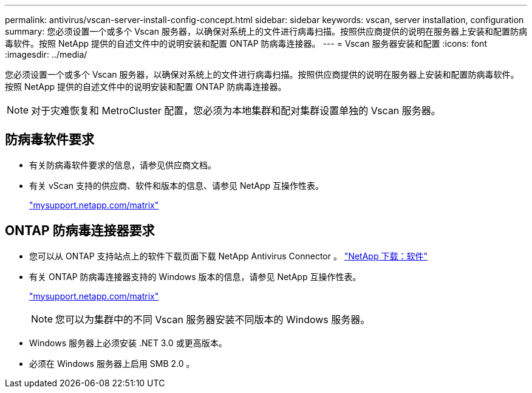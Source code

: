 ---
permalink: antivirus/vscan-server-install-config-concept.html 
sidebar: sidebar 
keywords: vscan, server installation, configuration 
summary: 您必须设置一个或多个 Vscan 服务器，以确保对系统上的文件进行病毒扫描。按照供应商提供的说明在服务器上安装和配置防病毒软件。按照 NetApp 提供的自述文件中的说明安装和配置 ONTAP 防病毒连接器。 
---
= Vscan 服务器安装和配置
:icons: font
:imagesdir: ../media/


[role="lead"]
您必须设置一个或多个 Vscan 服务器，以确保对系统上的文件进行病毒扫描。按照供应商提供的说明在服务器上安装和配置防病毒软件。按照 NetApp 提供的自述文件中的说明安装和配置 ONTAP 防病毒连接器。

[NOTE]
====
对于灾难恢复和 MetroCluster 配置，您必须为本地集群和配对集群设置单独的 Vscan 服务器。

====


== 防病毒软件要求

* 有关防病毒软件要求的信息，请参见供应商文档。
* 有关 vScan 支持的供应商、软件和版本的信息、请参见 NetApp 互操作性表。
+
http://mysupport.netapp.com/matrix["mysupport.netapp.com/matrix"]





== ONTAP 防病毒连接器要求

* 您可以从 ONTAP 支持站点上的软件下载页面下载 NetApp Antivirus Connector 。 http://mysupport.netapp.com/NOW/cgi-bin/software["NetApp 下载：软件"]
* 有关 ONTAP 防病毒连接器支持的 Windows 版本的信息，请参见 NetApp 互操作性表。
+
http://mysupport.netapp.com/matrix["mysupport.netapp.com/matrix"]

+
[NOTE]
====
您可以为集群中的不同 Vscan 服务器安装不同版本的 Windows 服务器。

====
* Windows 服务器上必须安装 .NET 3.0 或更高版本。
* 必须在 Windows 服务器上启用 SMB 2.0 。

